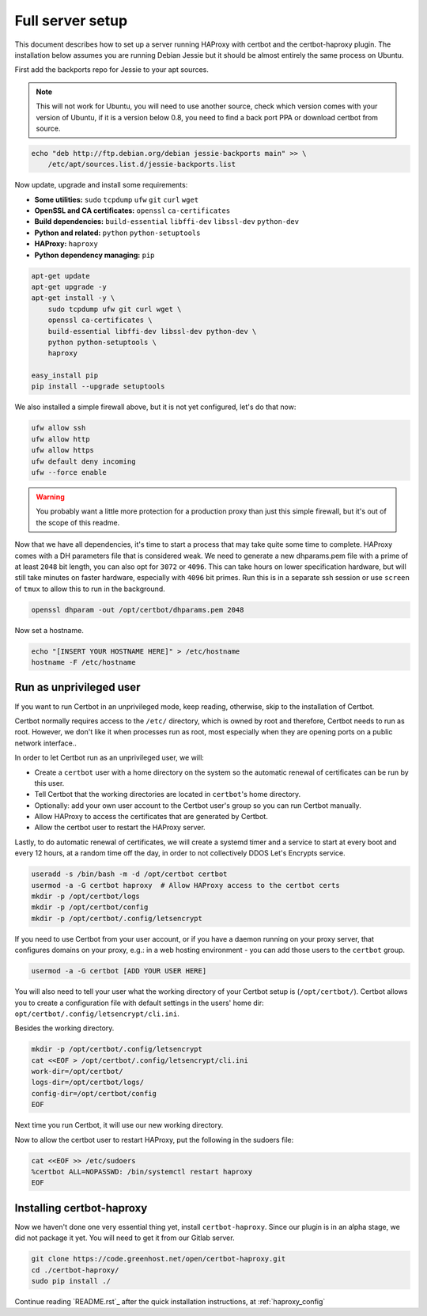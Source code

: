 Full server setup
=================

This document describes how to set up a server running HAProxy with certbot and
the certbot-haproxy plugin. The installation below assumes you are running
Debian Jessie but it should be almost entirely the same process on Ubuntu.

First add the backports repo for Jessie to your apt sources.

.. note::

    This will not work for Ubuntu, you will need to use another source,
    check which version comes with your version of Ubuntu, if it is a version
    below 0.8, you need to find a back port PPA or download certbot from source.

.. code:: bash

    echo "deb http://ftp.debian.org/debian jessie-backports main" >> \
        /etc/apt/sources.list.d/jessie-backports.list

Now update, upgrade and install some requirements:

- **Some utilities:** ``sudo`` ``tcpdump`` ``ufw`` ``git`` ``curl`` ``wget``
- **OpenSSL and CA certificates:** ``openssl`` ``ca-certificates``
- **Build dependencies:** ``build-essential`` ``libffi-dev`` ``libssl-dev`` ``python-dev``
- **Python and related:** ``python`` ``python-setuptools``
- **HAProxy:** ``haproxy``
- **Python dependency managing:** ``pip``

.. code:: bash

    apt-get update
    apt-get upgrade -y
    apt-get install -y \
        sudo tcpdump ufw git curl wget \
        openssl ca-certificates \
        build-essential libffi-dev libssl-dev python-dev \
        python python-setuptools \
        haproxy

    easy_install pip
    pip install --upgrade setuptools

We also installed a simple firewall above, but it is not yet configured, let's
do that now:

.. code:: bash

    ufw allow ssh
    ufw allow http
    ufw allow https
    ufw default deny incoming
    ufw --force enable

.. warning::

    You probably want a little more protection for a production proxy
    than just this simple firewall, but it's out of the scope of this readme.

Now that we have all dependencies, it's time to start a process that may take
quite some time to complete. HAProxy comes with a DH parameters file that is
considered weak. We need to generate a new dhparams.pem file with a prime of at
least ``2048`` bit length, you can also opt for ``3072`` or ``4096``. This can
take hours on lower specification hardware, but will still take minutes on
faster hardware, especially with ``4096`` bit primes. Run this is in a separate
ssh session or use ``screen`` of ``tmux`` to allow this to run in the
background.

.. code:: bash

    openssl dhparam -out /opt/certbot/dhparams.pem 2048

Now set a hostname.

.. code:: bash

    echo "[INSERT YOUR HOSTNAME HERE]" > /etc/hostname
    hostname -F /etc/hostname

Run as unprivileged user
++++++++++++++++++++++++

If you want to run Certbot in an unprivileged mode, keep reading, otherwise,
skip to the installation of Certbot.

Certbot normally requires access to the ``/etc/`` directory, which is owned by
root and therefore, Certbot needs to run as root. However, we don't like it
when processes run as root, most especially when they are opening ports on a
public network interface..

In order to let Certbot run as an unprivileged user, we will:

- Create a ``certbot`` user with a home directory on the system so the
  automatic renewal of certificates can be run by this user.
- Tell Certbot that the working directories are located in ``certbot``'s home
  directory.
- Optionally: add your own user account to the Certbot user's group so you can
  run Certbot manually.
- Allow HAProxy to access the certificates that are generated by Certbot.
- Allow the certbot user to restart the HAProxy server.

Lastly, to do automatic renewal of certificates, we will create a systemd timer
and a service to start at every boot and every 12 hours, at a random time off
the day, in order to not collectively DDOS Let's Encrypts service.

.. code:: bash

    useradd -s /bin/bash -m -d /opt/certbot certbot
    usermod -a -G certbot haproxy  # Allow HAProxy access to the certbot certs
    mkdir -p /opt/certbot/logs
    mkdir -p /opt/certbot/config
    mkdir -p /opt/certbot/.config/letsencrypt

If you need to use Certbot from your user account, or if you have a daemon
running on your proxy server, that configures domains on your proxy, e.g.: in a
web hosting environment - you can add those users to the ``certbot`` group.

.. code:: bash

    usermod -a -G certbot [ADD YOUR USER HERE]

You will also need to tell your user what the working directory of your Certbot
setup is (``/opt/certbot/``). Certbot allows you to create a configuration file
with default settings in the users' home dir:
``opt/certbot/.config/letsencrypt/cli.ini``.

Besides the working directory.

.. code:: bash

    mkdir -p /opt/certbot/.config/letsencrypt
    cat <<EOF > /opt/certbot/.config/letsencrypt/cli.ini
    work-dir=/opt/certbot/
    logs-dir=/opt/certbot/logs/
    config-dir=/opt/certbot/config
    EOF

Next time you run Certbot, it will use our new working directory.

Now to allow the certbot user to restart HAProxy, put the following in the
sudoers file:

.. code:: bash

    cat <<EOF >> /etc/sudoers
    %certbot ALL=NOPASSWD: /bin/systemctl restart haproxy
    EOF

Installing certbot-haproxy
++++++++++++++++++++++++++

Now we haven't done one very essential thing yet, install ``certbot-haproxy``.
Since our plugin is in an alpha stage, we did not package it yet. You will need
to get it from our Gitlab server.

.. code:: bash

    git clone https://code.greenhost.net/open/certbot-haproxy.git
    cd ./certbot-haproxy/
    sudo pip install ./

Continue reading `README.rst`_ after the quick installation instructions, at
:ref:`haproxy_config`
